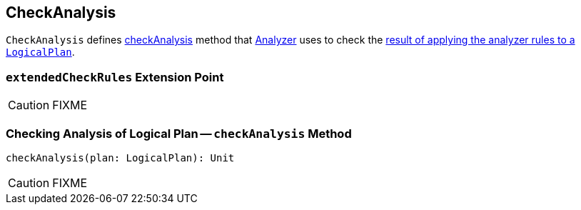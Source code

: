 == CheckAnalysis

`CheckAnalysis` defines <<checkAnalysis, checkAnalysis>> method that link:spark-sql-Analyzer.adoc[Analyzer] uses to check the link:spark-sql-QueryExecution.adoc#analyzed[result of applying the analyzer rules to a `LogicalPlan`].

=== [[extendedCheckRules]] `extendedCheckRules` Extension Point

CAUTION: FIXME

=== [[checkAnalysis]] Checking Analysis of Logical Plan -- `checkAnalysis` Method

[source, scala]
----
checkAnalysis(plan: LogicalPlan): Unit
----

CAUTION: FIXME
